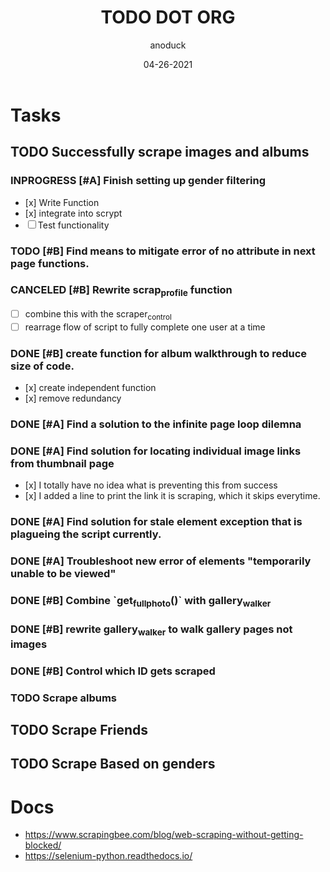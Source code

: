 #+TITLE: TODO DOT ORG
#+DATE: 04-26-2021
#+AUTHOR: anoduck
#+EMAIL: anoduck@github.com
#+CATEGORY: Tasks
#+PROJECT: ORG
#+OPTIONS: H:3 num:nil toc:nil \n:nil ::t |:t ^:t -:t f:Tls *:T
#+STARTUP: align nodlcheck nofold oddeven hidestars
#+DRAWERS: PROPERTIES CLOCK LOGBOOK RESULTS FEEDSTATUS
#+COLUMNS: %38ITEM(Details) %TAGS(Context) %7SCHEDULED(Planned) %7TODO(To Do) %5PRIORITY(PRIORITY) %5DONE(Completeness){X%} %5Effort(Time){:} %6CLOCKSUM(Total){:}
# ===============================================================================

* Tasks
** TODO Successfully scrape images and albums
*** INPROGRESS [#A] Finish setting up gender filtering
  	- [x] Write Function
  	- [x] integrate into scrypt
  	- [ ] Test functionality
*** TODO [#B] Find means to mitigate error of no attribute in next page functions.
*** CANCELED [#B] Rewrite scrap_profile function
  	- [ ] combine this with the scraper_control
  	- [ ] rearrage flow of script to fully complete one user at a time
*** DONE [#B] create function for album walkthrough to reduce size of code.
  	- [x] create independent function
  	- [x] remove redundancy
*** DONE [#A] Find a solution to the infinite page loop dilemna
*** DONE [#A] Find solution for locating individual image links from thumbnail page
  	- [x] I totally have no idea what is preventing this from success
  	- [x] I added a line to print the link it is scraping, which it skips everytime.
*** DONE [#A] Find solution for stale element exception that is plagueing the script currently.
*** DONE [#A] Troubleshoot new error of elements "temporarily unable to be viewed"
*** DONE [#B] Combine `get_fullphoto()` with gallery_walker
*** DONE [#B] rewrite gallery_walker to walk gallery pages not images
*** DONE [#B] Control which ID gets scraped
*** TODO Scrape albums
** TODO Scrape Friends
** TODO Scrape Based on genders
* Docs
  - https://www.scrapingbee.com/blog/web-scraping-without-getting-blocked/
  - https://selenium-python.readthedocs.io/